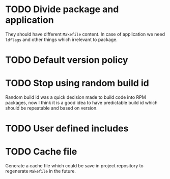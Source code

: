 * TODO Divide package and application
  They should have different =Makefile= content.
  In case of application we need =ldflags= and other things
  which irrelevant to package.
* TODO Default version policy
* TODO Stop using random build id
  Random build id was a quick decision made to build code
  into RPM packages, now I think it is a good idea to have
  predictable build id which should be repeatable and based
  on version.
* TODO User defined includes
* TODO Cache file
  Generate a cache file which could be save in project repository
  to regenerate =Makefile= in the future.
